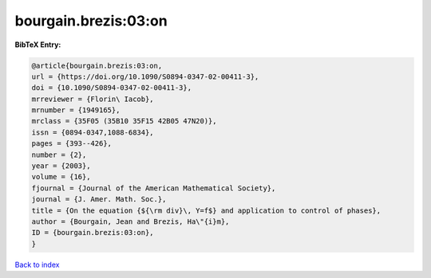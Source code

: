 bourgain.brezis:03:on
=====================

.. :cite:t:`bourgain.brezis:03:on`

.. bibliography:: ../../All.bib

**BibTeX Entry:**

.. code-block:: bibtex

   @article{bourgain.brezis:03:on,
   url = {https://doi.org/10.1090/S0894-0347-02-00411-3},
   doi = {10.1090/S0894-0347-02-00411-3},
   mrreviewer = {Florin\ Iacob},
   mrnumber = {1949165},
   mrclass = {35F05 (35B10 35F15 42B05 47N20)},
   issn = {0894-0347,1088-6834},
   pages = {393--426},
   number = {2},
   year = {2003},
   volume = {16},
   fjournal = {Journal of the American Mathematical Society},
   journal = {J. Amer. Math. Soc.},
   title = {On the equation {${\rm div}\, Y=f$} and application to control of phases},
   author = {Bourgain, Jean and Brezis, Ha\"{i}m},
   ID = {bourgain.brezis:03:on},
   }

`Back to index <../index>`_
